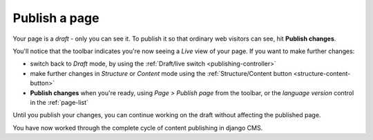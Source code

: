##############
Publish a page
##############

Your page is a *draft* - only you can see it. To publish it so that ordinary web visitors can see, hit **Publish changes**.

You'll notice that the toolbar indicates you're now seeing a *Live* view of
your page. If you want to make further changes:

* switch back to *Draft* mode, by using the :ref:`Draft/live switch
  <publishing-controller>`
* make further changes in *Structure* or *Content* mode using the
  :ref:`Structure/Content button <structure-content-button>`
* **Publish changes** when you're ready, using *Page > Publish page* from the
  toolbar, or the *language version* control in the :ref:`page-list`

Until you publish your changes, you can continue working on the draft without
affecting the published page.

You have now worked through the complete cycle of content publishing in django
CMS.